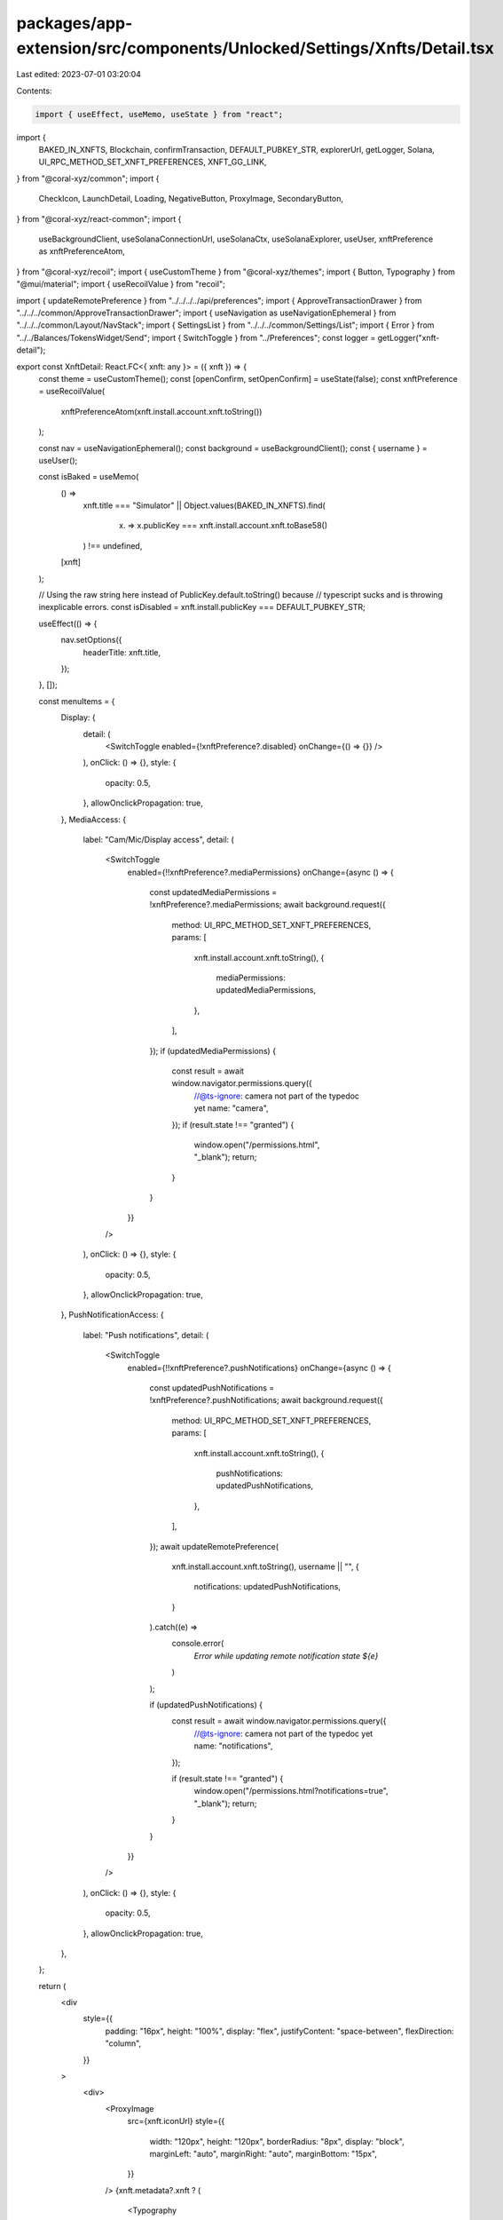 packages/app-extension/src/components/Unlocked/Settings/Xnfts/Detail.tsx
========================================================================

Last edited: 2023-07-01 03:20:04

Contents:

.. code-block:: tsx

    import { useEffect, useMemo, useState } from "react";
import {
  BAKED_IN_XNFTS,
  Blockchain,
  confirmTransaction,
  DEFAULT_PUBKEY_STR,
  explorerUrl,
  getLogger,
  Solana,
  UI_RPC_METHOD_SET_XNFT_PREFERENCES,
  XNFT_GG_LINK,
} from "@coral-xyz/common";
import {
  CheckIcon,
  LaunchDetail,
  Loading,
  NegativeButton,
  ProxyImage,
  SecondaryButton,
} from "@coral-xyz/react-common";
import {
  useBackgroundClient,
  useSolanaConnectionUrl,
  useSolanaCtx,
  useSolanaExplorer,
  useUser,
  xnftPreference as xnftPreferenceAtom,
} from "@coral-xyz/recoil";
import { useCustomTheme } from "@coral-xyz/themes";
import { Button, Typography } from "@mui/material";
import { useRecoilValue } from "recoil";

import { updateRemotePreference } from "../../../../api/preferences";
import { ApproveTransactionDrawer } from "../../../common/ApproveTransactionDrawer";
import { useNavigation as useNavigationEphemeral } from "../../../common/Layout/NavStack";
import { SettingsList } from "../../../common/Settings/List";
import { Error } from "../../Balances/TokensWidget/Send";
import { SwitchToggle } from "../Preferences";
const logger = getLogger("xnft-detail");

export const XnftDetail: React.FC<{ xnft: any }> = ({ xnft }) => {
  const theme = useCustomTheme();
  const [openConfirm, setOpenConfirm] = useState(false);
  const xnftPreference = useRecoilValue(
    xnftPreferenceAtom(xnft.install.account.xnft.toString())
  );

  const nav = useNavigationEphemeral();
  const background = useBackgroundClient();
  const { username } = useUser();

  const isBaked = useMemo(
    () =>
      xnft.title === "Simulator" ||
      Object.values(BAKED_IN_XNFTS).find(
        (x) => x.publicKey === xnft.install.account.xnft.toBase58()
      ) !== undefined,
    [xnft]
  );

  // Using the raw string here instead of PublicKey.default.toString() because
  // typescript sucks and is throwing inexplicable errors.
  const isDisabled = xnft.install.publicKey === DEFAULT_PUBKEY_STR;

  useEffect(() => {
    nav.setOptions({
      headerTitle: xnft.title,
    });
  }, []);

  const menuItems = {
    Display: {
      detail: (
        <SwitchToggle enabled={!xnftPreference?.disabled} onChange={() => {}} />
      ),
      onClick: () => {},
      style: {
        opacity: 0.5,
      },
      allowOnclickPropagation: true,
    },
    MediaAccess: {
      label: "Cam/Mic/Display access",
      detail: (
        <SwitchToggle
          enabled={!!xnftPreference?.mediaPermissions}
          onChange={async () => {
            const updatedMediaPermissions = !xnftPreference?.mediaPermissions;
            await background.request({
              method: UI_RPC_METHOD_SET_XNFT_PREFERENCES,
              params: [
                xnft.install.account.xnft.toString(),
                {
                  mediaPermissions: updatedMediaPermissions,
                },
              ],
            });
            if (updatedMediaPermissions) {
              const result = await window.navigator.permissions.query({
                //@ts-ignore: camera not part of the typedoc yet
                name: "camera",
              });
              if (result.state !== "granted") {
                window.open("/permissions.html", "_blank");
                return;
              }
            }
          }}
        />
      ),
      onClick: () => {},
      style: {
        opacity: 0.5,
      },
      allowOnclickPropagation: true,
    },
    PushNotificationAccess: {
      label: "Push notifications",
      detail: (
        <SwitchToggle
          enabled={!!xnftPreference?.pushNotifications}
          onChange={async () => {
            const updatedPushNotifications = !xnftPreference?.pushNotifications;
            await background.request({
              method: UI_RPC_METHOD_SET_XNFT_PREFERENCES,
              params: [
                xnft.install.account.xnft.toString(),
                {
                  pushNotifications: updatedPushNotifications,
                },
              ],
            });
            await updateRemotePreference(
              xnft.install.account.xnft.toString(),
              username || "",
              {
                notifications: updatedPushNotifications,
              }
            ).catch((e) =>
              console.error(
                `Error while updating remote notification state ${e}`
              )
            );

            if (updatedPushNotifications) {
              const result = await window.navigator.permissions.query({
                //@ts-ignore: camera not part of the typedoc yet
                name: "notifications",
              });

              if (result.state !== "granted") {
                window.open("/permissions.html?notifications=true", "_blank");
                return;
              }
            }
          }}
        />
      ),
      onClick: () => {},
      style: {
        opacity: 0.5,
      },
      allowOnclickPropagation: true,
    },
  };

  return (
    <div
      style={{
        padding: "16px",
        height: "100%",
        display: "flex",
        justifyContent: "space-between",
        flexDirection: "column",
      }}
    >
      <div>
        <ProxyImage
          src={xnft.iconUrl}
          style={{
            width: "120px",
            height: "120px",
            borderRadius: "8px",
            display: "block",
            marginLeft: "auto",
            marginRight: "auto",
            marginBottom: "15px",
          }}
        />
        {xnft.metadata?.xnft ? (
          <Typography
            sx={{
              color: theme.custom.colors.fontColor,
              fontSize: "12px",
              marginBottom: "15px",
              textAlign: "center",
            }}
          >
            v{xnft.metadata.xnft.version}
          </Typography>
        ) : null}
        <Button
          disabled={isDisabled}
          disableRipple
          variant="contained"
          style={{
            textTransform: "none",
            background: theme.custom.colors.bg2,
            color: theme.custom.colors.fontColor,
            borderRadius: "12px",
            marginLeft: "auto",
            marginRight: "auto",
            height: "48px",
            display: "flex",
            position: "relative",
            opacity: isDisabled ? 0.5 : undefined,
            boxShadow: "none",
          }}
          onClick={() =>
            window.open(
              `${XNFT_GG_LINK}/app/${xnft.install.account.xnft.toString()}`
            )
          }
        >
          View in Library{" "}
          <LaunchDetail
            style={{
              marginLeft: "4px",
              marginRight: "-4px",
            }}
          />
        </Button>
      </div>
      <div>
        <SettingsList
          menuItems={menuItems}
          style={{
            marginLeft: 0,
            marginRight: 0,
          }}
        />
        <Typography
          style={{
            fontSize: "14px",
            marginTop: "36px",
            marginBottom: "36px",
            textAlign: "center",
            color: theme.custom.colors.secondary,
          }}
        >
          {isBaked
            ? "This xNFT was developed by the Backpack team and cannot be uninstalled."
            : "Uninstalling will remove this xNFT from your account."}
        </Typography>
        {!isBaked ? (
          <NegativeButton
            disabled={isDisabled}
            label="Uninstall xNFT"
            onClick={() => setOpenConfirm(true)}
          />
        ) : null}
      </div>
      <ApproveTransactionDrawer
        openDrawer={openConfirm}
        setOpenDrawer={setOpenConfirm}
      >
        <UninstallConfirmationCard xnft={xnft} />
      </ApproveTransactionDrawer>
    </div>
  );
};

const UninstallConfirmationCard = ({ xnft }: { xnft: any }) => {
  const ctx = useSolanaCtx();
  const [error, setError] = useState("");
  const [cardType, setCardType] = useState<
    "confirm" | "sending" | "complete" | "error"
  >("confirm");
  const [txSignature, setTxSignature] = useState<string | null>(null);

  const onConfirm = async () => {
    //
    // Change view to display loading indicator.
    //
    setCardType("sending");

    //
    // Send the tx.
    //
    let txSig = "";
    try {
      txSig = await Solana.uninstallXnft(ctx, {
        install: xnft.install.publicKey,
      });
    } catch (err) {
      logger.error("unable to send transaction", err);
      setCardType("error");
      return;
    }
    setTxSignature(txSig);

    //
    // Confirm tx.
    //
    try {
      await confirmTransaction(
        ctx.connection,
        txSig,
        ctx.commitment === "finalized" ? "finalized" : "confirmed"
      );

      setCardType("complete");
    } catch (err: any) {
      logger.error("unable to confirm", err);
      setError(err.toString());
      setCardType("error");
    }
  };

  const retry = () => {
    onConfirm();
  };

  return cardType === "confirm" ? (
    <ConfirmUninstall xnft={xnft} onConfirm={onConfirm} />
  ) : cardType === "sending" ? (
    <Sending signature={txSignature!} isComplete={false} />
  ) : cardType === "complete" ? (
    <Sending signature={txSignature!} isComplete />
  ) : (
    <Error
      blockchain={Blockchain.SOLANA}
      signature={txSignature!}
      error={error}
      onRetry={() => retry()}
    />
  );
};

const ConfirmUninstall = ({
  xnft,
  onConfirm,
}: {
  xnft: any;
  onConfirm: () => void;
}) => {
  const theme = useCustomTheme();
  return (
    <div
      style={{
        height: "402px",
        display: "flex",
        flexDirection: "column",
        padding: "16px",
      }}
    >
      <div
        style={{
          flex: 1,
          display: "flex",
          flexDirection: "column",
          justifyContent: "center",
        }}
      >
        <Typography
          style={{
            textAlign: "center",
            fontSize: "24px",
            color: theme.custom.colors.fontColor,
          }}
        >
          Are you sure you want to uninstall {xnft.title}?
        </Typography>
      </div>
      <NegativeButton label="Confirm" onClick={() => onConfirm()} />
    </div>
  );
};

function Sending({
  signature,
  isComplete,
}: {
  signature: string;
  isComplete: boolean;
}) {
  const theme = useCustomTheme();
  const solanaExplorer = useSolanaExplorer();
  const connectionUrl = useSolanaConnectionUrl();
  return (
    <div
      style={{
        height: "264px",
        display: "flex",
        flexDirection: "column",
      }}
    >
      <Typography
        style={{
          textAlign: "center",
          color: theme.custom.colors.secondary,
          fontSize: "14px",
          fontWeight: 500,
          marginTop: "30px",
        }}
      >
        {isComplete ? "Sent" : "Sending..."}
      </Typography>
      <div
        style={{
          flex: 1,
          display: "flex",
          justifyContent: "center",
          flexDirection: "column",
        }}
      >
        {isComplete ? (
          <div style={{ textAlign: "center" }}>
            <CheckIcon />
          </div>
        ) : (
          <Loading
            size={48}
            iconStyle={{
              color: theme.custom.colors.primaryButton,
              display: "flex",
              marginLeft: "auto",
              marginRight: "auto",
            }}
            thickness={6}
          />
        )}
      </div>
      <div
        style={{
          marginBottom: "16px",
          marginLeft: "16px",
          marginRight: "16px",
        }}
      >
        <SecondaryButton
          onClick={() => {
            window.open(explorerUrl(solanaExplorer, signature, connectionUrl));
          }}
          label="View Explorer"
        />
      </div>
    </div>
  );
}


